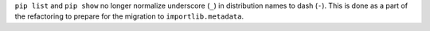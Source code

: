 ``pip list`` and ``pip show`` no longer normalize underscore (``_``) in
distribution names to dash (``-``). This is done as a part of the refactoring to
prepare for the migration to ``importlib.metadata``.
